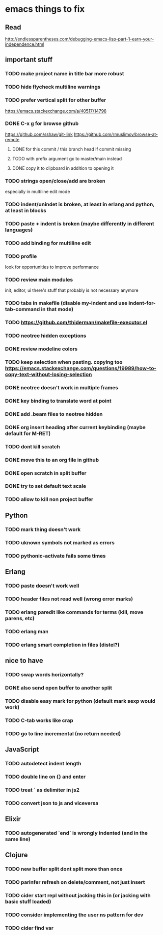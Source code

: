 * emacs things to fix

** Read
 http://endlessparentheses.com/debugging-emacs-lisp-part-1-earn-your-independence.html

** important stuff
*** TODO make project name in title bar more robust
*** TODO hide flycheck multiline warnings
*** TODO prefer vertical split for other buffer
    https://emacs.stackexchange.com/a/40517/14798
*** DONE C-x g for browse github
    CLOSED: [2020-12-28 Mon 22:09]
    https://github.com/sshaw/git-link
    https://github.com/rmuslimov/browse-at-remote
**** DONE for this commit / this branch head if commit missing
     CLOSED: [2020-12-28 Mon 20:45]
**** TODO with prefix argument go to master/main instead
**** DONE copy it to clipboard in addition to opening it
     CLOSED: [2020-12-28 Mon 20:45]


*** TODO strings open/close/add are broken
    especially in multiline edit mode
*** TODO indent/unindet is broken, at least in erlang and python, at least in blocks
*** TODO paste + indent is broken (maybe differently in different languages)
*** TODO add binding for multiline edit
*** TODO profile
look for opportunities to improve performance
*** TODO review main modules
init, editor, ui
there's stuff that probably is not necessary anymore
*** TODO tabs in makefile (disable my-indent and use indent-for-tab-command in that mode)
*** TODO https://github.com/thiderman/makefile-executor.el
*** TODO neotree hidden exceptions
*** DONE review modeline colors
    CLOSED: [2020-12-29 Tue 14:33]
*** TODO keep selection when pasting. copying too https://emacs.stackexchange.com/questions/19989/how-to-copy-text-without-losing-selection
*** DONE neotree doesn't work in multiple frames
    CLOSED: [2020-12-27 Sun 12:53]
*** DONE key binding to translate word at point
    CLOSED: [2018-04-03 Tue 11:40]
*** DONE add .beam files to neotree hidden
    CLOSED: [2020-09-01 Tue 15:12]
*** DONE org insert heading after current keybinding (maybe default for M-RET)
    CLOSED: [2020-09-01 Tue 15:12]
*** TODO dont kill scratch
*** DONE move this to an org file in github
    CLOSED: [2018-03-26 Mon 23:06]
*** DONE open scratch in split buffer
    CLOSED: [2020-09-01 Tue 15:12]
*** DONE try to set default text scale
    CLOSED: [2020-09-01 Tue 15:13]
*** TODO allow to kill non project buffer

** Python
*** TODO mark thing doesn't work
*** TODO uknown symbols not marked as errors
*** TODO pythonic-activate fails some times

** Erlang
*** TODO paste doesn't work well
*** TODO header files not read well (wrong error marks)
*** TODO erlang paredit like commands for terms (kill, move parens, etc)
*** TODO erlang man
*** TODO erlang smart completion in files (distel?)

** nice to have
*** TODO swap words horizontally?
*** DONE also send open buffer to another split
    CLOSED: [2020-09-01 Tue 15:13]
*** TODO disable easy mark for python (default mark sexp would work)
*** TODO C-tab works like crap
*** TODO go to line incremental (no return needed)


** JavaScript
*** TODO autodetect indent length
*** TODO double line on {} and enter
*** TODO treat ` as delimiter in js2
*** TODO convert json to js and viceversa
** Elixir
*** TODO autogenerated `end` is wrongly indented (and in the same line)

** Clojure
*** TODO new buffer split dont split more than once
*** TODO parinfer refresh on delete/comment, not just insert
*** TODO cider start repl without jacking this in (or jacking with basic stuff loaded)
*** TODO consider implementing the user ns pattern for dev
*** TODO cider find var
